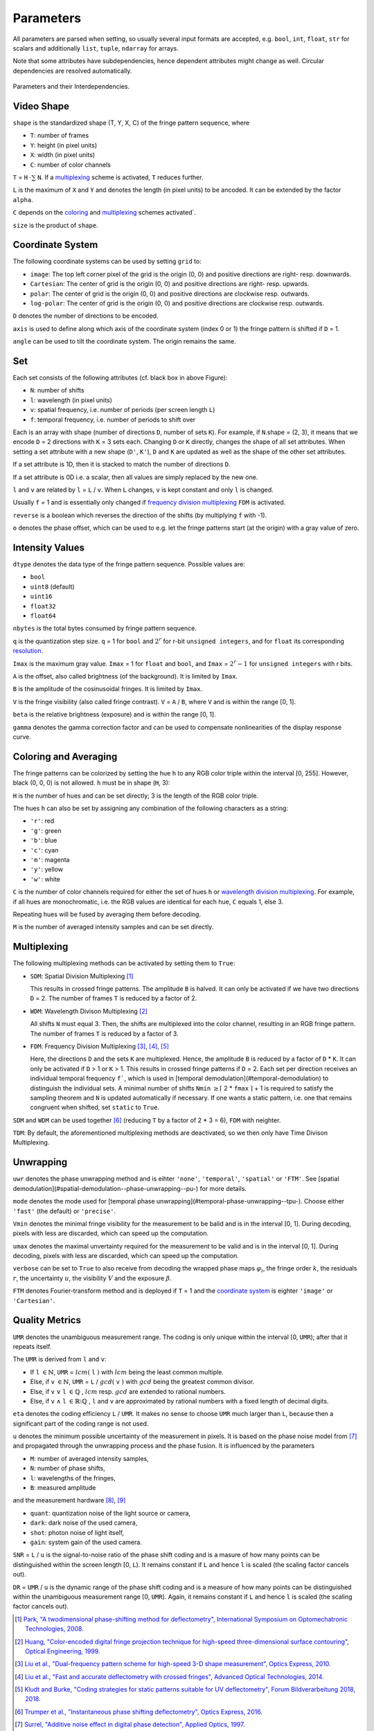 .. default-role:: math
.. _coloring: `coloring and averaging`_
.. _frequency division multiplexing: `multiplexing`_
.. _wavelength division multiplexing: `multiplexing`_

Parameters
==========

All parameters are parsed when setting, so usually several input formats are accepted, e.g.
``bool``, ``int``, ``float``, ``str`` for scalars and additionally ``list``, ``tuple``, ``ndarray`` for arrays.

Note that some attributes have subdependencies, hence dependent attributes might change as well.
Circular dependencies are resolved automatically.

.. figure:: interdependencies.svg
    :align: center
    :alt: interdependencies

    Parameters and their Interdependencies.

Video Shape
-----------

``shape`` is the standardized shape (T, Y, X, C) of the fringe pattern sequence, where

- ``T``: number of frames
- ``Y``: height (in pixel units)
- ``X``: width (in pixel units)
- ``C``: number of color channels

``T`` = ``H`` `\cdot \sum` ``N``.
If a `multiplexing`_ scheme is activated, ``T`` reduces further.

``L`` is the maximum of ``X`` and ``Y`` and denotes the length (in pixel units) to be ancoded.
It can be extended by the factor ``alpha``.

``C`` depends on the `coloring`_ and `multiplexing`_ schemes activated`.

``size`` is the product of ``shape``.

Coordinate System
------------------

The following coordinate systems can be used by setting ``grid`` to:

- ``image``: The top left corner pixel of the grid is the origin (0, 0) and positive directions are right- resp. downwards.
- ``Cartesian``: The center of grid is the origin (0, 0) and positive directions are right- resp. upwards.
- ``polar``: The center of grid is the origin (0, 0) and positive directions are clockwise resp. outwards.
- ``log-polar``: The center of grid is the origin (0, 0) and positive directions are clockwise resp. outwards.

``D`` denotes the number of directions to be encoded.

``axis`` is used to define along which axis of the coordinate system (index 0 or 1)
the fringe pattern is shifted if ``D`` = 1.

``angle`` can be used to tilt the coordinate system. The origin remains the same.

Set
---

Each set consists of the following attributes (cf. black box in above Figure):

- ``N``: number of shifts
- ``l``: wavelength (in pixel units)
- ``v``: spatial frequency, i.e. number of periods (per screen length ``L``)
- ``f``: temporal frequency, i.e. number of periods to shift over

Each is an array with shape (number of directions ``D``, number of sets ``K``).
For example, if ``N``.shape = (2, 3), it means that we encode ``D`` = 2 directions with ``K`` = 3 sets each.
Changing ``D`` or ``K`` directly, changes the shape of all set attributes.
When setting a set attribute with a new shape (``D'``, ``K'``),
``D`` and ``K`` are updated as well as the shape of the other set attributes.

If a set attribute is 1D, then it is stacked to match the number of directions ``D``.

If a set attribute is 0D i.e. a scalar, then all values are simply replaced by the new one.

``l`` and ``v`` are related by ``l`` = ``L`` / ``v``.
When ``L`` changes, ``v`` is kept constant and only ``l`` is changed.

Usually ``f`` = 1 and is essentially only changed if `frequency division multiplexing`_ ``FDM`` is activated.

``reverse`` is a boolean which reverses the direction of the shifts (by multiplying ``f`` with -1).

``o`` denotes the phase offset, which can be used to
e.g. let the fringe patterns start (at the origin) with a gray value of zero.

Intensity Values
----------------

``dtype`` denotes the data type of the fringe pattern sequence.
Possible values are:

- ``bool``
- ``uint8`` (default)
- ``uint16``
- ``float32``
- ``float64``

``nbytes`` is the total bytes consumed by fringe pattern sequence.

``q`` is the quantization step size.
``q`` = 1 for ``bool`` and `2^r` for r-bit ``unsigned integers``,
and for ``float`` its corresponding `resolution <https://numpy.org/doc/stable/reference/generated/numpy.finfo.html>`_.

``Imax`` is the maximum gray value.
``Imax`` = 1 for ``float`` and ``bool``, and ``Imax`` = `2^r - 1` for ``unsigned integers`` with r bits.

``A`` is the offset, also called brightness (of the background).
It is limited by ``Imax``.

``B`` is the amplitude of the cosinusoidal fringes.
It is limited by ``Imax``.

``V`` is the fringe visibility (also called fringe contrast).
``V`` = ``A`` / ``B``, where ``V`` and is within the range [0, 1].

``beta`` is the relative brightness (exposure) and is within the range [0, 1].

``gamma`` denotes the gamma correction factor and can be used to compensate nonlinearities of the display response curve.

Coloring and Averaging
----------------------

The fringe patterns can be colorized by setting the hue ``h`` to any RGB color triple within the interval [0, 255].
However, black (0, 0, 0) is not allowed.
``h`` must be in shape (``H``, 3):

``H`` is the number of hues and can be set directly; 3 is the length of the RGB color triple.

The hues ``h`` can also be set by assigning any combination of the following characters as a string:

- ``'r'``: red
- ``'g'``: green
- ``'b'``: blue
- ``'c'``: cyan
- ``'m'``: magenta
- ``'y'``: yellow
- ``'w'``: white

``C`` is the number of color channels required for either the set of hues ``h``
or `wavelength division multiplexing`_.
For example, if all hues are monochromatic, i.e. the RGB values are identical for each hue, ``C`` equals 1, else 3.

Repeating hues will be fused by averaging them before decoding.

``M`` is the number of averaged intensity samples and can be set directly.

Multiplexing
------------

The following multiplexing methods can be activated by setting them to ``True``:

- ``SDM``: Spatial Division Multiplexing [1]_

  This results in crossed fringe patterns. The amplitude ``B`` is halved.
  It can only be activated if we have two directions ``D`` = 2.
  The number of frames ``T`` is reduced by a factor of 2.

- ``WDM``: Wavelength Divison Multiplexing [2]_

  All shifts ``N`` must equal 3. Then, the shifts are multiplexed into the color channel,
  resulting in an RGB fringe pattern.
  The number of frames ``T`` is reduced by a factor of 3.

- ``FDM``: Frequency Division Multiplexing [3]_, [4]_, [5]_

  Here, the directions ``D`` and the sets ``K`` are multiplexed.
  Hence, the amplitude ``B`` is reduced by a factor of ``D`` * ``K``.
  It can only be activated if ``D`` > 1 or ``K`` > 1.
  This results in crossed fringe patterns if ``D`` = 2.
  Each set per direction receives an individual temporal frequency ``f```,
  which is used in [temporal demodulation](#temporal-demodulation) to distinguish the individual sets.
  A minimal number of shifts ``Nmin`` `\ge \lceil` 2 * ``fmax`` `\rceil` + 1
  is required to satisfy the sampling theorem and ``N`` is updated automatically if necessary.
  If one wants a static pattern, i.e. one that remains congruent when shifted, set ``static`` to ``True``.

``SDM`` and ``WDM`` can be used together [6]_ (reducing ``T`` by a factor of 2 * 3 = 6), ``FDM`` with neighter.

``TDM``: By default, the aforementioned multiplexing methods are deactivated,
so we then only have Time Divison Multiplexing.

Unwrapping
----------

``uwr`` denotes the phase unwrapping method and is eihter ``'none'``, ``'temporal'``, ``'spatial'`` or ``'FTM'``.
See [spatial demodulation](#spatial-demodulation--phase-unwrapping--pu-) for more details.

``mode`` denotes the mode used for [temporal phase unwrapping](#temporal-phase-unwrapping--tpu-).
Choose either ``'fast'`` (the default) or ``'precise'``.

``Vmin`` denotes the minimal fringe visibility for the measurement to be balid and is in the interval [0, 1].
During decoding, pixels with less are discarded, which can speed up the computation.

``umax`` denotes the maximal unvertainty required for the measurement to be valid and is in the interval [0, 1].
During decoding, pixels with less are discarded, which can speed up the computation.

``verbose`` can be set to ``True`` to also receive from decoding
the wrapped phase maps `\varphi_i`, the fringe order `k`, the residuals `r`, the uncertainty `u`,
the visibility `V` and the exposure `\beta`.

``FTM`` denotes Fourier-transform method and is deployed if ``T`` = 1
and the `coordinate system`_ is eighter ``'image'`` or ``'Cartesian'``.

Quality Metrics
---------------

``UMR`` denotes the unambiguous measurement range.
The coding is only unique within the interval [0, ``UMR``); after that it repeats itself.

The ``UMR`` is derived from ``l`` and ``v``:

- If ``l`` `\in \mathbb{N}`, ``UMR`` = `lcm(` ``l`` `)` with `lcm` being the least common multiple.
- Else, if ``v`` `\in \mathbb{N}`, ``UMR`` = ``L`` / `gcd(` ``v`` `)` with `gcd` being the greatest common divisor.
- Else, if ``v`` `\lor` ``l`` `\in \mathbb{Q}` , `lcm` resp. `gcd` are extended to rational numbers.
- Else, if ``v`` `\land` ``l`` `\in \mathbb{R} \setminus \mathbb{Q}` , ``l`` and ``v`` are approximated by rational numbers
  with a fixed length of decimal digits.

``eta`` denotes the coding efficiency ``L`` / ``UMR``.
It makes no sense to choose ``UMR`` much larger than ``L``,
because then a significant part of the coding range is not used.

``u`` denotes the minimum possible uncertainty of the measurement in pixels.
It is based on the phase noise model from [7]_
and propagated through the unwrapping process and the phase fusion.
It is influenced by the parameters

- ``M``: number of averaged intensity samples,
- ``N``: number of phase shifts,
- ``l``: wavelengths of the fringes,
- ``B``: measured amplitude

and the measurement hardware [8]_, [9]_

- ``quant``: quantization noise of the light source or camera,
- ``dark``: dark noise of the used camera,
- ``shot``: photon noise of light itself,
- ``gain``: system gain of the used camera.

``SNR`` = ``L`` / ``u`` is the signal-to-noise ratio of the phase shift coding
and is a masure of how many points can be distinguished within the screen length [0, ``L``).
It remains constant if ``L`` and hence ``l`` is scaled (the scaling factor cancels out).

``DR`` = ``UMR`` / ``u`` is the dynamic range of the phase shift coding
and is a measure of how many points can be distinguished within the unambiguous measurement range [0, ``UMR``).
Again, it remains constant if ``L`` and hence ``l`` is scaled (the scaling factor cancels out).

.. [1] `Park,
        "A twodimensional phase-shifting method for deflectometry",
        International Symposium on Optomechatronic Technologies,
        2008.
        <https://doi.org/10.1117/12.816472>`_

.. [2] `Huang,
        "Color-encoded digital fringe projection technique for high-speed three-dimensional surface contouring",
        Optical Engineering,
        1999.
        <https://doi.org/10.1117/1.602151>`_

.. [3] `Liu et al.,
        "Dual-frequency pattern scheme for high-speed 3-D shape measurement",
        Optics Express,
        2010.
        <https://doi.org/10.1364/OE.18.005229>`_

.. [4] `Liu et al.,
        "Fast and accurate deflectometry with crossed fringes",
        Advanced Optical Technologies,
        2014.
        <https://doi.org/10.1515/aot-2014-0032>`_

.. [5] `Kludt and Burke,
        "Coding strategies for static patterns suitable for UV deflectometry",
        Forum Bildverarbeitung 2018,
        2018.
        <https://publikationen.bibliothek.kit.edu/1000088264>`_

.. [6] `Trumper et al.,
        "Instantaneous phase shifting deflectometry",
        Optics Express,
        2016.
        <https://doi.org/10.1364/OE.24.027993>`_

.. [7] `Surrel,
        "Additive noise effect in digital phase detection",
        Applied Optics,
        1997.
        <https://doi.org/10.1364/AO.36.000271>`_

.. [8] `EMVA,
        "Standard for Characterization of Image Sensors and Cameras Release 4.0 Linear",
        European Machine Vision Association,
        2021.
        <https://www.emva.org/standards-technology/emva-1288/emva-standard-1288-downloads-2/>`_

.. [9] `Bothe,
        "Grundlegende Untersuchungen zur Formerfassung mit einem neuartigen Prinzip der Streifenprojektion und Realisierung in einer kompakten 3D-Kamera",
        Dissertation,
        ISBN 978-3-933762-24-5,
        BIAS Bremen,
        2008.
        <https://www.amazon.de/Grundlegende-Untersuchungen-Formerfassung-Streifenprojektion-Strahltechnik/dp/3933762243/ref=sr_1_2?qid=1691575452&refinements=p_27%3AThorsten+B%C3%B6th&s=books&sr=1-2>`_
